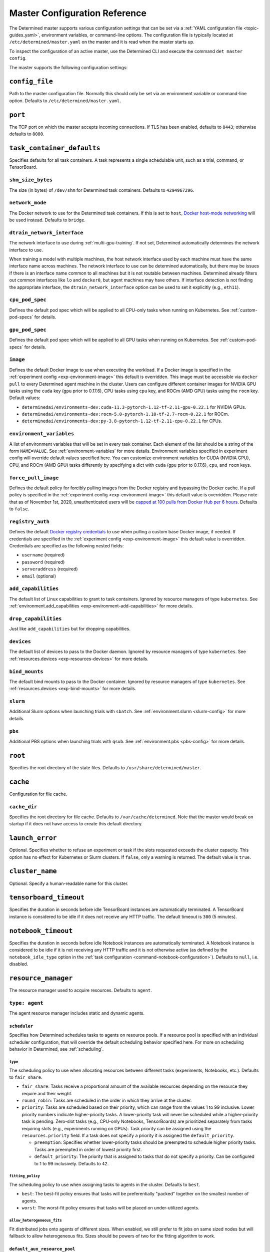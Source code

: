 .. _master-config-reference:

################################
 Master Configuration Reference
################################

The Determined master supports various configuration settings that can be set via a :ref:`YAML
configuration file <topic-guides_yaml>`, environment variables, or command-line options. The
configuration file is typically located at ``/etc/determined/master.yaml`` on the master and it is
read when the master starts up.

To inspect the configuration of an active master, use the Determined CLI and execute the command
``det master config``.

The master supports the following configuration settings:

*****************
 ``config_file``
*****************

Path to the master configuration file. Normally this should only be set via an environment variable
or command-line option. Defaults to ``/etc/determined/master.yaml``.

**********
 ``port``
**********

The TCP port on which the master accepts incoming connections. If TLS has been enabled, defaults to
``8443``; otherwise defaults to ``8080``.

.. _master-task-container-defaults:

*****************************
 ``task_container_defaults``
*****************************

Specifies defaults for all task containers. A task represents a single schedulable unit, such as a
trial, command, or TensorBoard.

``shm_size_bytes``
==================

The size (in bytes) of ``/dev/shm`` for Determined task containers. Defaults to ``4294967296``.

``network_mode``
================

The Docker network to use for the Determined task containers. If this is set to ``host``, `Docker
host-mode networking <https://docs.docker.com/network/host/>`__ will be used instead. Defaults to
``bridge``.

``dtrain_network_interface``
============================

The network interface to use during :ref:`multi-gpu-training`. If not set, Determined automatically
determines the network interface to use.

When training a model with multiple machines, the host network interface used by each machine must
have the same interface name across machines. The network interface to use can be determined
automatically, but there may be issues if there is an interface name common to all machines but it
is not routable between machines. Determined already filters out common interfaces like ``lo`` and
``docker0``, but agent machines may have others. If interface detection is not finding the
appropriate interface, the ``dtrain_network_interface`` option can be used to set it explicitly
(e.g., ``eth11``).

``cpu_pod_spec``
================

Defines the default pod spec which will be applied to all CPU-only tasks when running on Kubernetes.
See :ref:`custom-pod-specs` for details.

``gpu_pod_spec``
================

Defines the default pod spec which will be applied to all GPU tasks when running on Kubernetes. See
:ref:`custom-pod-specs` for details.

``image``
=========

Defines the default Docker image to use when executing the workload. If a Docker image is specified
in the :ref:`experiment config <exp-environment-image>` this default is overridden. This image must
be accessible via ``docker pull`` to every Determined agent machine in the cluster. Users can
configure different container images for NVIDIA GPU tasks using the ``cuda`` key (``gpu`` prior to
0.17.6), CPU tasks using ``cpu`` key, and ROCm (AMD GPU) tasks using the ``rocm`` key. Default
values:

-  ``determinedai/environments-dev:cuda-11.3-pytorch-1.12-tf-2.11-gpu-0.22.1`` for NVIDIA GPUs.
-  ``determinedai/environments-dev:rocm-5.0-pytorch-1.10-tf-2.7-rocm-0.22.1`` for ROCm.
-  ``determinedai/environments-dev:py-3.8-pytorch-1.12-tf-2.11-cpu-0.22.1`` for CPUs.

``environment_variables``
=========================

A list of environment variables that will be set in every task container. Each element of the list
should be a string of the form ``NAME=VALUE``. See :ref:`environment-variables` for more details.
Environment variables specified in experiment config will override default values specified here.
You can customize environment variables for CUDA (NVIDIA GPU), CPU, and ROCm (AMD GPU) tasks
differently by specifying a dict with ``cuda`` (``gpu`` prior to 0.17.6), ``cpu``, and ``rocm``
keys.

``force_pull_image``
====================

Defines the default policy for forcibly pulling images from the Docker registry and bypassing the
Docker cache. If a pull policy is specified in the :ref:`experiment config <exp-environment-image>`
this default value is overridden. Please note that as of November 1st, 2020, unauthenticated users
will be `capped at 100 pulls from Docker Hub per 6 hours
<https://www.docker.com/blog/scaling-docker-to-serve-millions-more-developers-network-egress/>`__.
Defaults to ``false``.

``registry_auth``
=================

Defines the default `Docker registry credentials
<https://docs.docker.com/engine/api/v1.30/#operation/SystemAuth>`__ to use when pulling a custom
base Docker image, if needed. If credentials are specified in the :ref:`experiment config
<exp-environment-image>` this default value is overridden. Credentials are specified as the
following nested fields:

-  ``username`` (required)
-  ``password`` (required)
-  ``serveraddress`` (required)
-  ``email`` (optional)

``add_capabilities``
====================

The default list of Linux capabilities to grant to task containers. Ignored by resource managers of
type ``kubernetes``. See :ref:`environment.add_capabilities <exp-environment-add-capabilities>` for
more details.

``drop_capabilities``
=====================

Just like ``add_capabilities`` but for dropping capabilities.

``devices``
===========

The default list of devices to pass to the Docker daemon. Ignored by resource managers of type
``kubernetes``. See :ref:`resources.devices <exp-resources-devices>` for more details.

``bind_mounts``
===============

The default bind mounts to pass to the Docker container. Ignored by resource managers of type
``kubernetes``. See :ref:`resources.devices <exp-bind-mounts>` for more details.

``slurm``
=========

Additional Slurm options when launching trials with ``sbatch``. See :ref:`environment.slurm
<slurm-config>` for more details.

``pbs``
=======

Additional PBS options when launching trials with ``qsub``. See :ref:`environment.pbs <pbs-config>`
for more details.

**********
 ``root``
**********

Specifies the root directory of the state files. Defaults to ``/usr/share/determined/master``.

***********
 ``cache``
***********

Configuration for file cache.

``cache_dir``
=============

Specifies the root directory for file cache. Defaults to ``/var/cache/determined``. Note that the
master would break on startup if it does not have access to create this default directory.

******************
 ``launch_error``
******************

Optional. Specifies whether to refuse an experiment or task if the slots requested exceeds the
cluster capacity. This option has no effect for Kubernetes or Slurm clusters. If ``false``, only a
warning is returned. The default value is ``true``.

******************
 ``cluster_name``
******************

Optional. Specify a human-readable name for this cluster.

*************************
 ``tensorboard_timeout``
*************************

Specifies the duration in seconds before idle TensorBoard instances are automatically terminated. A
TensorBoard instance is considered to be idle if it does not receive any HTTP traffic. The default
timeout is ``300`` (5 minutes).

.. _master-config-notebook-timeout:

**********************
 ``notebook_timeout``
**********************

Specifies the duration in seconds before idle Notebook instances are automatically terminated. A
Notebook instance is considered to be idle if it is not receiving any HTTP traffic and it is not
otherwise active (as defined by the ``notebook_idle_type`` option in the :ref:`task configuration
<command-notebook-configuration>`). Defaults to ``null``, i.e. disabled.

**********************
 ``resource_manager``
**********************

The resource manager used to acquire resources. Defaults to ``agent``.

``type: agent``
===============

The agent resource manager includes static and dynamic agents.

``scheduler``
-------------

Specifies how Determined schedules tasks to agents on resource pools. If a resource pool is
specified with an individual scheduler configuration, that will override the default scheduling
behavior specified here. For more on scheduling behavior in Determined, see :ref:`scheduling`.

``type``
^^^^^^^^

The scheduling policy to use when allocating resources between different tasks (experiments,
Notebooks, etc.). Defaults to ``fair_share``.

-  ``fair_share``: Tasks receive a proportional amount of the available resources depending on the
   resource they require and their weight.

-  ``round_robin``: Tasks are scheduled in the order in which they arrive at the cluster.

-  ``priority``: Tasks are scheduled based on their priority, which can range from the values 1 to
   99 inclusive. Lower priority numbers indicate higher-priority tasks. A lower-priority task will
   never be scheduled while a higher-priority task is pending. Zero-slot tasks (e.g., CPU-only
   Notebooks, TensorBoards) are prioritized separately from tasks requiring slots (e.g., experiments
   running on GPUs). Task priority can be assigned using the ``resources.priority`` field. If a task
   does not specify a priority it is assigned the ``default_priority``.

   -  ``preemption``: Specifies whether lower-priority tasks should be preempted to schedule higher
      priority tasks. Tasks are preempted in order of lowest priority first.
   -  ``default_priority``: The priority that is assigned to tasks that do not specify a priority.
      Can be configured to 1 to 99 inclusively. Defaults to ``42``.

``fitting_policy``
^^^^^^^^^^^^^^^^^^

The scheduling policy to use when assigning tasks to agents in the cluster. Defaults to ``best``.

-  ``best``: The best-fit policy ensures that tasks will be preferentially "packed" together on the
   smallest number of agents.
-  ``worst``: The worst-fit policy ensures that tasks will be placed on under-utilized agents.

``allow_heterogeneous_fits``
^^^^^^^^^^^^^^^^^^^^^^^^^^^^

Fit distributed jobs onto agents of different sizes. When enabled, we still prefer to fit jobs on
same sized nodes but will fallback to allow heterogeneous fits. Sizes should be powers of two for
the fitting algorithm to work.

``default_aux_resource_pool``
-----------------------------

The default resource pool to use for tasks that do not need dedicated compute resources, auxiliary,
or systems tasks. Defaults to ``default`` if no resource pool is specified.

``default_compute_resource_pool``
---------------------------------

The default resource pool to use for tasks that require compute resources, e.g. GPUs or dedicated
CPUs. Defaults to ``default`` if no resource pool is specified.

``require_authentication``
--------------------------

Whether to require that agent connections be verified using mutual TLS.

``client_ca``
-------------

Certificate authority file to use for verifying agent certificates.

``type: kubernetes``
====================

The ``kubernetes`` resource manager launches tasks on a Kubernetes cluster. The Determined master
must be running within the Kubernetes cluster. When using the ``kubernetes`` resource manager, we
recommend deploying Determined using the :ref:`Determined Helm Chart <install-on-kubernetes>`. When
installed via Helm, the configuration settings below will be set automatically. For more information
on using Determined with Kubernetes, see the :ref:`documentation <determined-on-kubernetes>`.

``namespace``
-------------

The namespace where Determined will deploy Pods and ConfigMaps.

``max_slots_per_pod``
---------------------

Each multi-slot (distributed training) task will be scheduled as a set of ``slots_per_task /
max_slots_per_pod`` separate pods, with each pod assigned up to ``max_slots_per_pod`` slots.
Distributed tasks with sizes that are not divisible by ``max_slots_per_pod`` are never scheduled. If
you have a cluster of different size nodes, set ``max_slots_per_pod`` to the greatest common divisor
of all the sizes. For example, if you have some nodes with 4 GPUs and other nodes with 8 GPUs, set
``maxSlotsPerPod`` to ``4`` so that all distributed experiments will launch with 4 GPUs per pod
(with two pods on 8-GPU nodes).

``slot_type``
-------------

Resource type used for compute tasks. Defaults to ``cuda``.

``slot_type: cuda``
^^^^^^^^^^^^^^^^^^^

One NVIDIA GPU will be requested per compute slot. Prior to 0.17.6, this option was called ``gpu``.

``slot_type: cpu``
^^^^^^^^^^^^^^^^^^

CPU resources will be requested for each compute slot. ``slot_resource_requests.cpu`` option is
required to specify the specific amount of the resources.

``slot_resource_requests``
--------------------------

Supports customizing the resource requests made when scheduling Kubernetes pods.

``cpu``
^^^^^^^

The number of Kubernetes CPUs to request per compute slot.

``master_service_name``
-----------------------

The service account Determined uses to interact with the Kubernetes API.

``fluent``
----------

Options for configuring how Fluent Bit sidecars are run.

``image``
^^^^^^^^^

The Fluent Bit image to use. Defaults to ``fluent/fluent-bit:1.9.3``.

``uid``/``gid``
^^^^^^^^^^^^^^^

The UID and GID to run the Fluent Bit sidecar as. If these are not specified, the container will run
as root when the associated task container is running as root and as a default non-root user
otherwise.

.. _cluster-configuration-slurm:

``type: slurm`` or ``pbs``
==========================

The HPC launcher submits tasks to a Slurm/PBS cluster. For more information, see :ref:`using_slurm`.

``master_host``
---------------

The hostname for the Determined master by which tasks will communicate with its API server.

``master_port``
---------------

The port for the Determined master.

``host``
--------

The hostname for the Launcher, which Determined communicates with to launch and monitor jobs.

``port``
--------

The port for the Launcher.

``protocol``
------------

The protocol for communicating with the Launcher.

``security``
------------

Security-related configuration settings for communicating with the Launcher.

``tls``
^^^^^^^

TLS-related configuration settings.

-  ``enabled``: Enable TLS.
-  ``skip_verify``: Skip server certificate verification.
-  ``certificate``: Path to a file containing the cluster's TLS certificate. Only needed if the
   certificate is not signed by a well-known CA; cannot be specified if ``skip_verify`` is enabled.

``container_run_type``
----------------------

The type of the container runtime to be used when launching tasks. The value may be ``singularity``,
``enroot``, or ``podman``. The default value is ``singularity``. The value ``singularity`` is also
used when using Apptainer.

``auth_file``
-------------

The location of a file that contains an authorization token to communicate with the launcher. It is
automatically updated by the launcher as needed when the launcher is started. The specified path
must be writable by the launcher, and readable by the Determined master.

``slot_type``
-------------

The default slot type assumed when users request resources from Determined in terms of ``slots``.
Available values are ``cuda``, ``rocm`` and ``cpu``, where 1 ``cuda`` or ``rocm`` slot is 1 GPU.
Otherwise, CPU slots are requested. The number of CPUs allocated per node is 1, unless overridden by
``slots_per_node`` in the experiment configuration. Defaults per-partition to ``cuda`` if GPU
resources are found within the partition, else ``cpu``. If GPUs cannot be detected automatically,
for example when operating with ``gres_supported: false``, then this result may be overridden using
``partition_overrides``.

``slot_type: cuda``
^^^^^^^^^^^^^^^^^^^

One NVIDIA GPU will be requested per compute slot. Partitions will be represented as a resource pool
with slot type ``cuda`` which can be overridden using ``partition_overrides``.

``slot_type: rocm``
^^^^^^^^^^^^^^^^^^^

One AMD GPU will be requested per compute slot. Partitions will be represented as a resource pool
with slot type ``rocm`` which can be overridden using ``partition_overrides``.

``slot_type: cpu``
^^^^^^^^^^^^^^^^^^

CPU resources will be requested for each compute slot. Partitions will be represented as a resource
pool with slot type ``cpu``. One node will be allocated per slot.

``rendezvous_network_interface``
--------------------------------

The interface used to bootstrap communication between distributed jobs. For example, when using
horovod the IP address for the host on this interface is passed in the host list to ``horovodrun``.
Defaults to any interface beginning with ``eth`` if one exists, otherwise the IPv4 resolution of the
hostname.

``proxy_network_interface``
---------------------------

The interface used to proxy the master for services running on compute nodes. The interface Defaults
to the IPv4 resolution of the hostname.

``user_name``
-------------

The username that the Launcher will run as. It is recommended to set this to something other than
``root``. The user must have a home directory with read permissions for all users to enable access
to generated ``sbatch`` scripts and job log files. It must have access to the Slurm/PBS queue and
node status commands (``squeue``, ``sinfo``, ``pbsnodes``, ``qstat`` ) to discover partitions and to
display cluster usage.

When changing this value, ownership of the ``job_storage_root`` directory tree must be updated
accordingly, and the ``determined-master`` service must be restarted.

``group_name``
--------------

The group that the Launcher will belong to. It should be a group that is not shared with other
non-privileged users.

``singularity_image_root``
--------------------------

The shared directory where Singularity images should be located. This directory must be visible to
the launcher and from the compute nodes. See :ref:`slurm-image-config` for more details.

``job_storage_root``
--------------------

The shared directory where temporary job-related files will be stored for each active HPC job. It
hosts the necessary Determined executables for the job, any model and configuration files, space for
per-rank ``/tmp`` and working directories, generated Slurm/PBS scripts, and any log files. This
directory must be writable by the launcher and the compute nodes. It must be owned by the configured
``user_name`` and readable by all users that may launch jobs. If ``user_name`` is configured as
``root``, a directory must be specified, otherwise, the default is ``$HOME/.launcher``.

The content for an HPC job under this directory is normally removed automatically when the job
terminates. Content may be manually purged when there are no active HPC jobs. If ``user_name`` is
changed, you can adjust the ownership of this directory using the command of the form:

.. code::

   chown -R --from={prior_user_name} {user_name}:{group_name} {job_storage_root}

``path``
--------

The ``PATH`` for the launcher service so that it is able to find the Slurm, PBS, Singularity, NVIDIA
binaries, etc., in case they are not in a standard location on the compute node. For example,
``PATH=/opt/singularity/3.8.5/bin:${PATH}``.

``ld_library_path``
-------------------

The ``LD_LIBRARY_PATH`` for the launcher service so that it is able to find the Slurm, PBS,
Singularity, NVIDIA libraries, etc., in case they are not in a standard location on the compute
node. For example,
``LD_LIBRARY_PATH=/cm/shared/apps/slurm/21.08.6/lib:/cm/shared/apps/slurm/21.08.6/lib/slurm:${LD_LIBRARY_PATH}``.

``launcher_jvm_args``
---------------------

Provides an override of the default HPC launcher JVM heap configuration.

``tres_supported``
------------------

Indicates if ``SelectType=select/cons_tres`` is set in the Slurm configuration. Affects how
Determined requests GPUs from Slurm. The default is true.

``gres_supported``
------------------

Indicates if GPU resources are properly configured in the HPC workload manager.

For PBS, the ``ngpus`` option can be used to identify the number of GPUs available on a node.

For Slurm, ``GresTypes=gpu`` is set in the Slurm configuration, and nodes with GPUs have properly
configured GRES to indicate the presence of any GPUs. The default is true. When false, Determined
will request ``slots_per_trial`` nodes and utilize only GPU 0 on each node. It is the user's
responsibility to ensure that GPUs will be available on nodes selected for the job using other
configurations, such as targeting a specific resource pool with only GPU nodes or specifying a Slurm
constraint in the experiment configuration.

``partition_overrides``
-----------------------

A map of partition/queue names to partition-level overrides. For each configuration, if it is set
for a given partition, it overrides the setting at the root level and applies to the resource pool
resulting from this partition. Partition names are treated as case-insensitive.

``description``
^^^^^^^^^^^^^^^

Description of the resource pool

``rendezvous_network_interface``
^^^^^^^^^^^^^^^^^^^^^^^^^^^^^^^^

Interface used to bootstrap communication between distributed jobs

``proxy_network_interface``
^^^^^^^^^^^^^^^^^^^^^^^^^^^

Interface used to proxy the master for services running on compute nodes

``slot_type``
^^^^^^^^^^^^^

The resource type used for tasks

``task_container_defaults``
^^^^^^^^^^^^^^^^^^^^^^^^^^^

See :ref:`top-level setting <master-task-container-defaults>`.

Each ``partition_overrides`` entry may specify a ``task_container_defaults`` that applies additional
defaults on top of the :ref:`top-level task_container_defaults <master-task-container-defaults>` for
all tasks launched on that partition. When applying the defaults, individual fields override prior
values, and list fields are appended. If the partition is referenced in a custom HPC resource pool,
an additional ``task_container_defaults`` may be applied by the resource pool.

.. code::

   partition_overrides:
      mlde_cuda:
         description: Partition for CUDA jobs (tesla cards only)
         slot_type: cuda
         task_container_defaults:
            dtrain_network_interface: hsn0,hsn1,hsn2,hsn3
            slurm:
               sbatch_args:
                  - --cpus-per-gpu=16
                  - --mem-per-gpu=65536
               gpu_type: tesla
      mlde_cpu:
         description: Generic CPU job partition (limited to node001)
         slot_type: cpu
         task_container_defaults:
            slurm:
               sbatch_args:
                     --nodelist=node001

``default_aux_resource_pool``
-----------------------------

The default resource pool to use for tasks that do not need dedicated compute resources, auxiliary,
or systems tasks. Defaults to the Slurm/PBS default partition if no resource pool is specified.

``default_compute_resource_pool``
---------------------------------

The default resource pool to use for tasks that require compute resources, e.g. GPUs or dedicated
CPUs. Defaults to the Slurm/PBS default partition if it has GPU resources and if no resource pool is
specified.

``job_project_source``
----------------------

Configures labeling of jobs on the HPC cluster (via Slurm ``--wckey`` or PBS ``-P``). Allowed values
are:

``project``
^^^^^^^^^^^

Use the project name of the experiment (this is the default, if no project nothing is passed to
workload manager).

``workspace``
^^^^^^^^^^^^^

Use the workspace name of the project (if no workspace, nothing is passed to workload manager).

``label`` [:``prefix``]
^^^^^^^^^^^^^^^^^^^^^^^

Use the value from the experiment configuration tags list (if no matching tags, nothing is passed to
workload manager).

If a tag in the list begins with the specified ``prefix``, remove the prefix and use the remainder
as the value for the WCKey/Project. If multiple tag values begin with ``prefix``, the remainders are
concatenated with a comma (,) separator for Slurm or underscore (_) for PBS.

If a ``prefix`` is not specified or empty, all tags will be matched (and therefore concatenated).

Workload managers do not generally support multiple WCKey/Project values so it is recommended that
``prefix`` is configured to match a single label to enable use of the workload manager reporting
tools that summarize usage by each WCKey/Project value.

.. _cluster-resource-pools:

********************
 ``resource_pools``
********************

A list of resource pools. A resource pool is a collection of identical computational resources. You
can specify which resource pool a job should be assigned to when the job is submitted. Refer to the
documentation on :ref:`resource-pools` for more information. Defaults to a resource pool with a name
``default``.

``pool_name``
=============

The name of the resource pool.

``description``
===============

The description of the resource pool.

``max_aux_containers_per_agent``
================================

The maximum number of auxiliary or system containers that can be scheduled on each agent in this
pool.

``agent_reconnect_wait``
========================

Maximum time the master should wait for a disconnected agent before considering it dead.

``agent_reattach_enabled`` (experimental)
=========================================

Whether master & agent try to recover running containers after a restart. On master or agent process
restart, the agent must reconnect within ``agent_reconnect_wait`` period.

``task_container_defaults``
===========================

Each resource pool may specify a ``task_container_defaults`` that applies additional defaults on top
of the :ref:`top-level setting <master-task-container-defaults>` (and ``partition_overrides`` for
Slurm/PBS) for all tasks launched in that resource pool. When applying the defaults, individual
fields override prior values, and list fields are appended.

``kubernetes_namespace``
========================

When the Kubernetes resource manager is in use, this specifies a `namespace
<https://kubernetes.io/docs/concepts/overview/working-with-objects/namespaces/>`__ that tasks in
this resource pool will be launched into.

``scheduler``
=============

Specifies how Determined schedules tasks to agents. The scheduler configuration on each resource
pool will override the global one. For more on scheduling behavior in Determined, see
:ref:`scheduling`.

``type``
--------

The scheduling policy to use when allocating resources between different tasks (experiments,
Notebooks, etc.). Defaults to ``fair_share``.

``fair_share``
^^^^^^^^^^^^^^

Tasks receive a proportional amount of the available resources depending on the resource they
require and their weight.

``round_robin``
^^^^^^^^^^^^^^^

Tasks are scheduled in the order in which they arrive at the cluster.

``priority``
^^^^^^^^^^^^

Tasks are scheduled based on their priority, which can range from the values 1 to 99 inclusive.
Lower priority numbers indicate higher-priority tasks. A lower-priority task will never be scheduled
while a higher-priority task is pending. Zero-slot tasks (e.g., CPU-only Notebooks, TensorBoards)
are prioritized separately from tasks requiring slots (e.g., experiments running on GPUs). Task
priority can be assigned using the ``resources.priority`` field. If a task does not specify a
priority it is assigned the ``default_priority``.

-  ``preemption``: Specifies whether lower-priority tasks should be preempted to schedule higher
   priority tasks. Tasks are preempted in order of lowest priority first.
-  ``default_priority``: The priority that is assigned to tasks that do not specify a priority. Can
   be configured to 1 to 99 inclusively. Defaults to ``42``.

``fitting_policy``
------------------

The scheduling policy to use when assigning tasks to agents in the cluster. Defaults to ``best``.

``best``
^^^^^^^^

The best-fit policy ensures that tasks will be preferentially "packed" together on the smallest
number of agents.

``worst``
^^^^^^^^^

The worst-fit policy ensures that tasks will be placed on under-utilized agents.

``provider``
============

Specifies the configuration of dynamic agents.

``master_url``
--------------

The full URL of the master. A valid URL is in the format of ``scheme://host:port``. The scheme must
be either ``http`` or ``https``. If the master is deployed on EC2, rather than hardcoding the IP
address, we advise you use one of the following to set the host as an alias: ``local-ipv4``,
``public-ipv4``, ``local-hostname``, or ``public-hostname``. If the master is deployed on GCP,
rather than hardcoding the IP address, we advise you use one of the following to set the host as an
alias: ``internal-ip`` or ``external-ip``. Which one you should select is based on your network
configuration. On master startup, we will replace the above alias host with its real value. Defaults
to ``http`` as scheme, local IP address as host, and ``8080`` as port.

``master_cert_name``
--------------------

A hostname for which the master's TLS certificate is valid, if the host specified by the
``master_url`` option is an IP address or is not contained in the certificate. See :ref:`tls` for
more information.

``startup_script``
------------------

One or more shell commands that will be run during agent instance start up. These commands are
executed as root as soon as the agent cloud instance has started and before the Determined agent
container on the instance is launched. For example, this feature can be used to mount a distributed
file system or make changes to the agent instance's configuration. The default value is the empty
string. It may be helpful to use the YAML ``|`` syntax to specify a multi-line string. For example,

.. code::

   startup_script: |
                   mkdir -p /mnt/disks/second
                   mount /dev/sdb1 /mnt/disks/second

``container_startup_script``
----------------------------

One or more shell commands that will be run when the Determined agent container is started. These
commands are executed inside the agent container but before the Determined agent itself is launched.
For example, this feature can be used to configure Docker so that the agent can pull task images
from GCR securely (see :ref:`this example <gcp-pull-gcr>` for more details). The default value is
the empty string.

``agent_docker_image``
----------------------

The Docker image to use for the Determined agents. A valid form is ``<repository>:<tag>``. Defaults
to ``determinedai/determined-agent:<master version>``.

``agent_docker_network``
------------------------

The Docker network to use for the Determined agent and task containers. If this is set to ``host``,
`Docker host-mode networking <https://docs.docker.com/network/host/>`__ will be used instead. The
default value is ``determined``.

``agent_docker_runtime``
------------------------

The Docker runtime to use for the Determined agent and task containers. Defaults to ``runc``.

``max_idle_agent_period``
-------------------------

How long to wait before terminating idle dynamic agents. This string is a sequence of decimal
numbers, each with optional fraction and a unit suffix, such as "30s", "1h", or "1m30s". Valid time
units are "s", "m", "h". The default value is ``20m``.

``max_agent_starting_period``
-----------------------------

How long to wait for agents to start up before retrying. This string is a sequence of decimal
numbers, each with optional fraction and a unit suffix, such as "30s", "1h", or "1m30s". Valid time
units are "s", "m", "h". The default value is ``20m``.

``min_instances``
-----------------

Min number of Determined agent instances. Defaults to ``0``.

``max_instances``
-----------------

Max number of Determined agent instances. Defaults to ``5``.

``type: aws``
-------------

Required. Specifies running dynamic agents on AWS.

``region``
^^^^^^^^^^

The region of the AWS resources used by Determined. We advise setting this region to be the same
region as the Determined master for better network performance. Defaults to the same region as the
master.

``root_volume_size``
^^^^^^^^^^^^^^^^^^^^

Size of the root volume of the Determined agent in GB. We recommend at least 100GB. Defaults to
``200``.

``image_id``
^^^^^^^^^^^^

Optional. The AMI ID of the Determined agent. Defaults to the latest GCP agent image.

``tag_key``
^^^^^^^^^^^

Key for tagging the Determined agent instances. Defaults to ``managed-by``.

``tag_value``
^^^^^^^^^^^^^

Value for tagging the Determined agent instances. Defaults to the master instance ID if the master
is on EC2, otherwise ``determined-ai-determined``.

``custom_tags``
^^^^^^^^^^^^^^^

List of arbitrary user-defined tags that are added to the Determined agent instances and do not
affect how Determined works. Each tag must specify ``key`` and ``value`` fields. Defaults to the
empty list.

-  ``key``: Key of custom tag.
-  ``value``: value of custom tag.

``instance_name``
^^^^^^^^^^^^^^^^^

Name to set for the Determined agent instances. Defaults to ``determined-ai-agent``.

``ssh_key_name``
^^^^^^^^^^^^^^^^

Required. The name of the SSH key registered with AWS for SSH key access to the agent instances.

``iam_instance_profile_arn``
^^^^^^^^^^^^^^^^^^^^^^^^^^^^

The Amazon Resource Name (ARN) of the IAM instance profile to attach to the agent instances.

``network_interface``
^^^^^^^^^^^^^^^^^^^^^

Network interface to set for the Determined agent instances.

-  ``public_ip``: Whether to use public IP addresses for the Determined agents. See
   :ref:`aws-network-requirements` for instructions on whether a public IP should be used. Defaults
   to ``true``.

-  ``security_group_id``: The ID of the security group that will be used to run the Determined
   agents. This should be the security group you identified or created in
   :ref:`aws-network-requirements`. Defaults to the default security group of the specified VPC.

-  ``subnet_id``: The ID of the subnet to run the Determined agents in. Defaults to the default
   subnet of the default VPC.

``instance_type``
^^^^^^^^^^^^^^^^^

AWS instance type to use for dynamic agents. If ``instance_slots`` is not specified, for GPU
instances this must be one of the following: ``g4dn.xlarge``, ``g4dn.2xlarge``, ``g4dn.4xlarge``,
``g4dn.8xlarge``, ``g4dn.16xlarge``, ``g4dn.12xlarge``, ``g4dn.metal``, ``g5.xlarge``,
``g5.2xlarge``, ``g5.4xlarge``, ``g5.8xlarge``, ``g5.12xlarge``, ``g5.16xlarge``, ``g5.24xlarge``,
``g5.48large``, ``p3.2xlarge``, ``p3.8xlarge``, ``p3.16xlarge``, ``p3dn.24xlarge``, or
``p4d.24xlarge``. For CPU instances, most general purpose instance types are allowed (``t2``,
``t3``, ``c4``, ``c5``, ``m4``, ``m5`` and variants). Defaults to ``g4dn.metal``.

``instance_slots``
^^^^^^^^^^^^^^^^^^

The optional number of GPUs for the AWS instance type. This is used in conjunction with the
``instance_type`` in order to specify types that are not listed in the ``instance_type`` list above.
Note that some GPUs may not be supported. **WARNING**: *be sure to specify the correct number of
GPUs to ensure that provisioner launches the correct number of instances.*

``cpu_slots_allowed``
^^^^^^^^^^^^^^^^^^^^^

Whether to allow slots on the CPU instance types. When ``true``, and if the instance type doesn't
have any GPUs, each instance will provide a single CPU-based compute slot; if it has any GPUs,
they'll be used for compute slots instead. Defaults to ``false``.

``spot``
^^^^^^^^

Whether to use spot instances. Defaults to ``false``. See :ref:`aws-spot` for more details.

``spot_max_price``
^^^^^^^^^^^^^^^^^^

Optional. Indicates the maximum price per hour that you are willing to pay for a spot instance. The
market price for a spot instance varies based on supply and demand. If the market price exceeds the
``spot_max_price``, Determined will not launch instances. This field must be a string and must not
include a currency sign. For example, $2.50 should be represented as ``"2.50"``. Defaults to the
on-demand price for the given instance type.

``type: gcp``
-------------

Required. Specifies running dynamic agents on GCP.

``base_config``
^^^^^^^^^^^^^^^

Instance resource base configuration that will be merged with the fields below to construct GCP
inserting instance request. See `REST Resource: instances
<https://cloud.google.com/compute/docs/reference/rest/v1/instances/insert>`__ for details.

``project``
^^^^^^^^^^^

The project ID of the GCP resources used by Determined. Defaults to the project of the master.

``zone``
^^^^^^^^

The zone of the GCP resources used by Determined. Defaults to the zone of the master.

``boot_disk_size``
^^^^^^^^^^^^^^^^^^

Size of the root volume of the Determined agent in GB. We recommend at least 100GB. Defaults to
``200``.

``boot_disk_source_image``
^^^^^^^^^^^^^^^^^^^^^^^^^^

Optional. The boot disk source image of the Determined agent that was shared with you. To use a
specific version of the Determined agent image from a specific project, it should be set in the
format: ``projects/<project-id>/global/images/<image-id>``. Defaults to the latest GCP agent image.

``label_key``
^^^^^^^^^^^^^

Key for labeling the Determined agent instances. Defaults to ``managed-by``.

``label_value``
^^^^^^^^^^^^^^^

Value for labeling the Determined agent instances. Defaults to the master instance name if the
master is on GCP, otherwise ``determined-ai-determined``.

``name_prefix``
^^^^^^^^^^^^^^^

Name prefix to set for the Determined agent instances. The names of the Determined agent instances
are a concatenation of the name prefix and a pet name. Defaults to the master instance name if the
master is on GCP otherwise ``determined-ai-determined``.

``network_interface``
^^^^^^^^^^^^^^^^^^^^^

Required. Network configuration for the Determined agent instances. See the :ref:`gcp-api-access`
section for the suggested configuration.

-  ``network``: Required. Network resource for the Determined agent instances. The network
   configuration should specify the project ID of the network. It should be set in the format:
   ``projects/<project>/global/networks/<network>``.

-  ``subnetwork``: Required. Subnetwork resource for the Determined agent instances. The subnet
   configuration should specify the project ID and the region of the subnetwork. It should be set in
   the format: ``projects/<project>/regions/<region>/subnetworks/<subnetwork>``.

-  ``external_ip``: Whether to use external IP addresses for the Determined agent instances. See
   :ref:`gcp-network-requirements` for instructions on whether an external IP should be set.
   Defaults to ``false``.

``network_tags``
^^^^^^^^^^^^^^^^

An array of network tags to set firewalls for the Determined agent instances. This is the one you
identified or created in :ref:`firewall-rules`. Defaults to be an empty array.

``service_account``
^^^^^^^^^^^^^^^^^^^

Service account for the Determined agent instances. See the :ref:`gcp-api-access` section for
suggested configuration.

-  ``email``: Email of the service account for the Determined agent instances. Defaults to the empty
   string.

-  ``scopes``: List of scopes authorized for the Determined agent instances. As suggested in
   :ref:`gcp-api-access`, we recommend you set the scopes to
   ``["https://www.googleapis.com/auth/cloud-platform"]``. Defaults to
   ``["https://www.googleapis.com/auth/cloud-platform"]``.

``instance_type``
^^^^^^^^^^^^^^^^^

Type of instance for the Determined agents.

-  ``machine_type``: Type of machine for the Determined agents. Defaults to ``n1-standard-32``.
-  ``gpu_type``: Type of GPU for the Determined agents. Set it to be an empty string to not use any
   GPUs. Defaults to ``nvidia-tesla-t4``.
-  ``gpu_num``: Number of GPUs for the Determined agents. Defaults to 4.
-  ``preemptible``: Whether to use preemptible dynamic agent instances. Defaults to ``false``.

``cpu_slots_allowed``
^^^^^^^^^^^^^^^^^^^^^

Whether to allow slots on the CPU instance types. When ``true``, and if the instance type doesn't
have any GPUs, each instance will provide a single CPU-based compute slot; if it has any GPUs,
they'll be used for compute slots instead. Defaults to ``false``.

``operation_timeout_period``
^^^^^^^^^^^^^^^^^^^^^^^^^^^^

Default value is ``5m``.

The amount of time that a GCP operation can be tracked before timing out. The timeout period is
specified using a string that consists of a sequence of decimal numbers, each with optional
fraction, followed by a unit suffix. Valid time units are "s" for seconds, "m" for minutes, and "h"
for hours.

For example, you could set the timeout period to 30 seconds by using "30s", or to 1 minute and 30
seconds by using "1m30s".

``type: hpc``
-------------

Required. Specifies a custom resource pool that submits work to an underlying Slurm/PBS partition on
an HPC cluster.

One resource pool is automatically created for each Slurm partition or PBS queue on an HPC cluster.
This provider enables the creation of additional resource pools with different submission options to
those partitions/queues.

``partition``
^^^^^^^^^^^^^

The target HPC partition where jobs will be launched when using this resource pool. Add
``task_container_defaults`` to provide a resource pool with additional default options. The
``task_container_defaults`` from the resource pool are applied after any ``task_container_defaults``
from ``partition_overrides``. When applying the defaults, individual fields override prior values,
and list fields are appended. This can be used to create a resource pool with homogeneous resources
when the underlying partition or queue does not. Consider the following:

.. code::

   resource_pools:
     - pool_name: defq_GPU_tesla
       description: Lands jobs on defq_GPU with tesla GPU selected, XL675d systems
       task_container_defaults:
         slurm:
           gpu_type: tesla
           sbatch_options:
             - -CXL675d
       provider:
         type: hpc
         partition: defq_GPU

In this example, jobs submitted to the resource pool named ``defq_GPU_tesla`` will be executed in
the HPC partition named ``defq_GPU`` with the ``gpu_type`` property set, and Slurm constraint
associated with the feature ``XL675d`` used to identify the model type of the compute node.

************************
 ``checkpoint_storage``
************************

Specifies where model checkpoints will be stored. This can be overridden on a per-experiment basis
in the :ref:`experiment-configuration`. A checkpoint contains the architecture and weights of the
model being trained. Determined currently supports several kinds of checkpoint storage, ``gcs``,
``hdfs``, ``s3``, ``azure``, and ``shared_fs``, identified by the ``type`` subfield.

``type: gcs``
=============

Checkpoints are stored on Google Cloud Storage (GCS). Authentication is done using GCP's
"`Application Default Credentials
<https://googleapis.dev/python/google-api-core/latest/auth.html>`__" approach. When using Determined
inside Google Compute Engine (GCE), the simplest approach is to ensure that the VMs used by
Determined are running in a service account that has the "Storage Object Admin" role on the GCS
bucket being used for checkpoints. As an alternative (or when running outside of GCE), you can add
the appropriate `service account credentials
<https://cloud.google.com/docs/authentication/production#obtaining_and_providing_service_account_credentials_manually>`__
to your container (e.g., via a bind-mount), and then set the ``GOOGLE_APPLICATION_CREDENTIALS``
environment variable to the container path where the credentials are located. See
:ref:`environment-variables` for more information on how to set environment variables in trial
environments.

``bucket``
----------

The GCS bucket name to use.

``prefix``
----------

The optional path prefix to use. Must not contain ``..``. Note: Prefix is normalized, e.g.,
``/pre/.//fix`` -> ``/pre/fix``

``type: hdfs``
==============

Checkpoints are stored in HDFS using the `WebHDFS
<http://hadoop.apache.org/docs/current/hadoop-project-dist/hadoop-hdfs/WebHDFS.html>`__ API for
reading and writing checkpoint resources.

``hdfs_url``
------------

Hostname or IP address of HDFS namenode, prefixed with protocol, followed by WebHDFS port on
namenode. Multiple namenodes are allowed as a semicolon-separated list (e.g.,
``"http://namenode1:50070;http://namenode2:50070"``).

``hdfs_path``
-------------

The prefix path where all checkpoints will be written to and read from. The resources of each
checkpoint will be saved in a subdirectory of ``hdfs_path``, where the subdirectory name is the
checkpoint's UUID.

``user``
--------

An optional string value that indicates the user to use for all read and write requests. If left
unspecified, the default user of the trial runner container will be used.

``type: s3``
============

Checkpoints are stored in Amazon S3.

``bucket``
----------

The S3 bucket name to use.

``access_key``
--------------

The AWS access key to use.

``secret_key``
--------------

The AWS secret key to use.

``prefix``
----------

The optional path prefix to use. Must not contain ``..``. Note: Prefix is normalized, e.g.,
``/pre/.//fix`` -> ``/pre/fix``

``endpoint_url``
----------------

The optional endpoint to use for S3 clones, e.g., ``http://127.0.0.1:8080/``.

``type: azure``
===============

Checkpoints are stored in Microsoft's Azure Blob Storage. Authentication is performed by providing
either a connection string or an account URL and an optional credential.

``container``
-------------

The Azure Blob Storage container name to use.

``connection_string``
---------------------

The connection string for the service account to use.

``account_url``
---------------

The account URL for the service account to use.

``credential``
--------------

The optional credential to use in conjunction with the account URL.

.. note::

   Please only specify either ``connection_string`` or the ``account_url`` and ``credential`` pair.

``type: shared_fs``
===================

Checkpoints are written to a directory on the agent's file system. The assumption is that the system
administrator has arranged for the same directory to be mounted at every agent host, and for the
content of this directory to be the same on all agent hosts (e.g., by using a distributed or network
file system such as GlusterFS or NFS).

``host_path``
-------------

The file system path on each agent to use. This directory will be mounted to
``/determined_shared_fs`` inside the trial container.

``storage_path``
----------------

The optional path where checkpoints will be written to and read from. Must be a subdirectory of the
``host_path`` or an absolute path containing the ``host_path``. If unset, checkpoints are written to
and read from the ``host_path``.

``propagation``
---------------

(Advanced users only) Optional `propagation behavior
<https://docs.docker.com/storage/bind-mounts/#configure-bind-propagation>`__ for replicas of the
bind-mount. Defaults to ``rprivate``.

When an experiment finishes, the system will optionally delete some checkpoints to reclaim space.
The ``save_experiment_best``, ``save_trial_best`` and ``save_trial_latest`` parameters specify which
checkpoints to save. See :ref:`checkpoint-garbage-collection` for more details.

********
 ``db``
********

Specifies the configuration of the database.

``user``
========

Required. The database user to use when logging into the database.

``password``
============

Required. The password to use when logging into the database.

``host``
========

Required. The database host to use.

``port``
========

Required. The database port to use.

``name``
========

Required. The database name to use.

``ssl_mode``
============

The SSL mode to use. See the `PostgreSQL documentation
<https://www.postgresql.org/docs/current/libpq-ssl.html#LIBPQ-SSL-SSLMODE-STATEMENTS>`__ for the
list of possible values and their meanings. Defaults to ``disable``. In order to ensure that SSL is
used, this should be set to ``require``, ``verify-ca``, or ``verify-full``.

``ssl_root_cert``
=================

The location of the root certificate file to use for verifying the server's certificate. See the
`PostgreSQL documentation
<https://www.postgresql.org/docs/current/libpq-ssl.html#LIBQ-SSL-CERTIFICATES>`__ for more
information about certificate verification. Defaults to ``~/.postgresql/root.crt``.

**************
 ``security``
**************

Specifies security-related configuration settings.

``tls``
=======

Specifies configuration settings for :ref:`TLS <tls>`. TLS is enabled if certificate and key files
are both specified.

``cert``
========

Certificate file to use for serving TLS.

``key``
=======

Key file to use for serving TLS.

``ssh``
=======

Specifies configuration settings for SSH.

``rsa_key_size``
================

Number of bits to use when generating RSA keys for SSH for tasks. Maximum size is 16384.

``authz``
=========

Authorization settings.

``type``
========

Authorization system to use. Defaults to ``basic``. See :ref:`RBAC docs <rbac>` for further info.

``rbac_ui_enabled``
===================

Whether to enable RBAC in WebUI and CLI. When ``type`` is ``rbac``, defaults ``true``, otherwise
``false``.

``workspace_creator_assign_role``
=================================

Assign a role to the user on workspace creation.

``enabled``
===========

Whether this feature is enabled. Defaults to ``true``.

``role_id``
===========

Integer identifier of a role to be assigned. Defaults to ``2``, which is the role id of
``WorkspaceAdmin`` role.

**************
 ``webhooks``
**************

Specifies configuration settings related to webhooks.

``signing_key``: The key used to sign outgoing webhooks. ``base_url``: The URL users use to access
Determined, for generating hyperlinks.

***************
 ``telemetry``
***************

Specifies configuration settings related to telemetry collection and tracing.

``enabled``
===========

Whether to collect and report anonymous information about the usage of this Determined cluster. See
:ref:`telemetry` for details on what kinds of information are reported. Defaults to ``true``.

``otel-enabled``
================

Whether OpenTelemetry is enabled. Defaults to ``false``.

``otel-endpoint``
=================

OpenTelemetry endpoint to use. Defaults to ``localhost:4317``.

*******************
 ``observability``
*******************

Specifies whether Determined enables Prometheus monitoring routes. See :ref:`Prometheus
<prometheus>` for details.

``enable_prometheus``
=====================

Whether Prometheus is enabled. Defaults to ``false``.

*************
 ``logging``
*************

Specifies configuration settings for the logging backend for trial logs.

``type: default``
=================

Trial logs are shipped to the master and stored in Postgres. If nothing is set, this is the default.

``type: elastic``
=================

Trial logs are shipped to the Elasticsearch cluster described by the configuration settings in the
section. See :ref:`the topic guide <elasticsearch-logging-backend>` for a more detailed explanation
of how and when to use Elasticsearch.

``host``
--------

Hostname or IP address for the cluster.

``port``
--------

Port for the cluster.

``security``
------------

Security-related configuration settings.

``username``
^^^^^^^^^^^^

Username to use when accessing the cluster.

``password``
^^^^^^^^^^^^

Password to use when accessing the cluster.

``tls``
^^^^^^^

TLS-related configuration settings.

-  ``enabled``: Enable TLS.

-  ``skip_verify``: Skip server certificate verification.

-  ``certificate``: Path to a file containing the cluster's TLS certificate. Only needed if the
   certificate is not signed by a well-known CA; cannot be specified if ``skip_verify`` is enabled.

-  ``additional_fluent_outputs``: An optional configuration string containing additional Fluent
      Bit outputs for advanced users to specify logging integrations. See the `Fluent Bit
      documentation <https://docs.fluentbit.io/manual/pipeline/outputs>`__ for the format and
      supported logging outputs.

**********
 ``scim``
**********

Applies only to Determined Enterprise Edition. Specifies whether the SCIM service is enabled and the
credentials for clients to use it.

``enabled``
===========

Whether to enable SCIM. Defaults to ``false``.

``auth``
========

The configuration for authenticating SCIM requests.

``type``
--------

The authentication type to use. Either ``"basic"`` (for HTTP basic authentication) or ``"oauth"``
(for :ref:`OAuth 2.0 <oauth>`).

``username``
------------

The username for HTTP basic authentication (only allowed with ``type: basic``).

``password``
------------

The password for HTTP basic authentication (only allowed with ``type: basic``).

**********
 ``saml``
**********

Applies only to Determined Enterprise Edition. Specifies whether SAML SSO is enabled and the
configuration to use it.

``enabled``
===========

Whether to enable SAML SSO. Defaults to ``false``.

``provider``
============

The name of the IdP. Currently (officially) supported: "okta".

``idp_recipient_url``
=====================

The URL your IdP will send SAML assertions to.

``idp_sso_url``
===============

An IdP-provided URL to redirect SAML requests to.

``idp_sso_descriptor_url``
==========================

An IdP-provided URL, also known as IdP issuer. It is an identifier for the IdP that issues the SAML
requests and responses.

``idp_cert_path``
=================

The path to the IdP's certificate, used to validate assertions.
